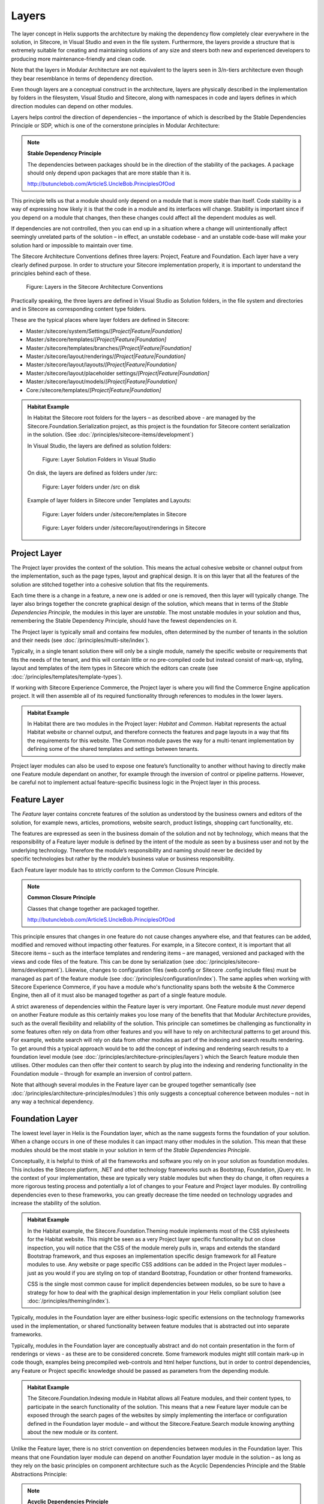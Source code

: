 Layers
~~~~~~

The layer concept in Helix supports the architecture by making the
dependency flow completely clear everywhere in the solution, in
Sitecore, in Visual Studio and even in the file system. Furthermore, the
layers provide a structure that is extremely suitable for creating and
maintaining solutions of any size and steers both new and experienced
developers to producing more maintenance-friendly and clean code.

Note that the layers in Modular Architecture are not equivalent to the
layers seen in 3/n-tiers architecture even though they bear resemblance
in terms of dependency direction.

Even though layers are a conceptual construct in the architecture,
layers are physically described in the implementation by folders in the
filesystem, Visual Studio and Sitecore, along with namespaces in code and
layers defines in which direction modules can depend on other modules.

Layers helps control the direction of dependencies – the importance of
which is described by the Stable Dependencies Principle or SDP, which is
one of the cornerstone principles in Modular Architecture:

.. note::

    **Stable Dependency Principle**

    The dependencies between packages should be in the direction of the
    stability of the packages. A package should only depend upon packages
    that are more stable than it is.

    http://butunclebob.com/ArticleS.UncleBob.PrinciplesOfOod

This principle tells us that a module should only depend on a module
that is more stable than itself. Code stability is a way of expressing
how likely it is that the code in a module and its interfaces will
change. Stability is important since if you depend on a module that
changes, then these changes could affect all the dependent modules as
well.

If dependencies are not controlled, then you can end up in a situation
where a change will unintentionally affect seemingly unrelated parts of
the solution – in effect, an unstable codebase - and an unstable
code-base will make your solution hard or impossible to maintain over
time.

The Sitecore Architecture Conventions defines three layers: Project,
Feature and Foundation. Each layer have a very clearly defined purpose.
In order to structure your Sitecore implementation properly, it is
important to understand the principles behind each of these.

.. figure:: _static/image7.png

    Figure: Layers in the Sitecore Architecture Conventions

Practically speaking, the three layers are defined in Visual Studio as
Solution folders, in the file system and directories and in Sitecore as
corresponding content type folders.

These are the typical places where layer folders are defined in
Sitecore:

* Master:/sitecore/system/Settings/\ *[Project\|Feature\|Foundation]*
* Master:/sitecore/templates/\ *[Project\|Feature\|Foundation]*
* Master:/sitecore/templates/branches/\ *[Project\|Feature\|Foundation]*
* Master:/sitecore/layout/renderings/\ *[Project\|Feature\|Foundation]*
* Master:/sitecore/layout/layouts/\ *[Project\|Feature\|Foundation]*
* Master:/sitecore/layout/placeholder settings/\ *[Project\|Feature\|Foundation]*
* Master:/sitecore/layout/models/\ *[Project\|Feature\|Foundation]*
* Core:/sitecore/templates/\ *[Project\|Feature\|Foundation]*

.. admonition:: Habitat Example

    In Habitat the Sitecore root folders for the layers – as described above
    - are managed by the Sitecore.Foundation.Serialization project, as this
    project is the foundation for Sitecore content serialization in the
    solution. (See :doc:`/principles/sitecore-items/development`)

    In Visual Studio, the layers are defined as solution folders:

    .. figure:: _static/image8.png

        Figure: Layer Solution Folders in Visual Studio

    On disk, the layers are defined as folders under /src:

    .. figure:: _static/image9.png

        Figure: Layer folders under /src on disk

    Example of layer folders in Sitecore under Templates and Layouts:

    .. figure:: _static/image10.png

        Figure: Layer folders under /sitecore/templates in Sitecore

    .. figure:: _static/image11.png

        Figure: Layer folders under /sitecore/layout/renderings in
        Sitecore

Project Layer
^^^^^^^^^^^^^

The Project layer provides the context of the solution. This means the
actual cohesive website or channel output from the implementation, such
as the page types, layout and graphical design. It is on this layer that
all the features of the solution are stitched together into a cohesive
solution that fits the requirements.

Each time there is a change in a feature, a new one is added or one is
removed, then this layer will typically change. The layer also brings
together the concrete graphical design of the solution, which means that
in terms of the \ *Stable Dependencies Principle*, the modules in this
layer are \ *unstable*. The most unstable modules in your solution and
thus, remembering the Stable Dependency Principle, should have the
fewest dependencies on it.

The Project layer is typically small and contains few modules, often
determined by the number of tenants in the solution and their needs (see
:doc:`/principles/multi-site/index`).

Typically, in a single tenant solution there will only be a single
module, namely the specific website or requirements that fits the needs
of the tenant, and this will contain little or no pre-compiled code but
instead consist of mark-up, styling, layout and templates of
the item types in Sitecore which the editors can create (see :doc:`/principles/templates/template-types`).

If working with Sitecore Experience Commerce, the Project layer is where
you will find the Commerce Engine application project. It will then assemble
all of its required functionality through references to modules in the lower
layers.

.. admonition:: Habitat Example

    In Habitat there are two modules in the Project layer: *Habitat* and
    *Common*. Habitat represents the actual Habitat website or channel
    output, and therefore connects the features and page layouts in a way
    that fits the requirements for this website. The Common module paves the
    way for a multi-tenant implementation by defining some of the shared
    templates and settings between tenants.

Project layer modules can also be used to expose one feature’s
functionality to another without having to directly make one Feature
module dependant on another, for example through the inversion of
control or pipeline patterns. However, be careful not to implement
actual feature-specific business logic in the Project layer in this
process.

Feature Layer
^^^^^^^^^^^^^

The *Feature* layer contains concrete features of the solution as
understood by the business owners and editors of the solution, for
example news, articles, promotions, website search, product listings,
shopping cart functionality, etc.

The features are expressed as seen in the business domain of the
solution and not by technology, which means that the responsibility of a
Feature layer module is defined by the intent of the module as seen by a
business user and not by the underlying technology. Therefore the
module’s responsibility and naming should never be decided by
specific technologies but rather by the module’s business value or
business responsibility.

Each Feature layer module has to strictly conform to the Common Closure
Principle.

.. note::

    **Common Closure Principle**

    Classes that change together are packaged together.

    http://butunclebob.com/ArticleS.UncleBob.PrinciplesOfOod

This principle ensures that changes in one feature do not cause changes
anywhere else, and that features can be added, modified and removed
without impacting other features. For example, in a Sitecore context, it
is important that all Sitecore items – such as the interface templates
and rendering items – are managed, versioned and packaged with the views
and code files of the feature. This can be done by serialization (see
:doc:`/principles/sitecore-items/development`). Likewise, changes to configuration files (web.config or Sitecore
.config include files) must be managed as part of the feature module
(see :doc:`/principles/configuration/index`). The same applies when working
with Sitecore Experience Commerce, if you have a module who's functionality 
spans both the website & the Commerce Engine, then all of it must also
be managed together as part of a single feature module.

A strict awareness of dependencies within the Feature layer is very
important. One Feature module must \ *never* depend on another Feature
module as this certainly makes you lose many of the benefits that that
Modular Architecture provides, such as the overall flexibility and
reliability of the solution. This principle can sometimes be challenging
as functionality in some features often rely on data from other features
and you will have to rely on architectural patterns to get around this.
For example, website search will rely on data from other modules as part
of the indexing and search results rendering. To get around this a
typical approach would be to add the concept of indexing and rendering
search results to a foundation level module (see :doc:`/principles/architecture-principles/layers`) which the
Search feature module then utilises. Other modules can then offer their
content to search by plug into the indexing and rendering functionality
in the Foundation module – through for example an inversion of control
pattern.

Note that although several modules in the Feature layer can be grouped
together semantically (see :doc:`/principles/architecture-principles/modules`) 
this only suggests a conceptual coherence between modules – not in any 
way a technical dependency.

Foundation Layer
^^^^^^^^^^^^^^^^

The lowest level layer in Helix is the Foundation layer, which as the
name suggests forms the foundation of your solution. When a change
occurs in one of these modules it can impact many other modules in the
solution. This mean that these modules should be the most stable in your
solution in term of the \ *Stable Dependencies Principle*.

Conceptually, it is helpful to think of all the frameworks and software
you rely on in your solution as foundation modules. This includes the
Sitecore platform, .NET and other technology frameworks such as
Bootstrap, Foundation, jQuery etc. In the context of your
implementation, these are typically very stable modules but when they do
change, it often requires a more rigorous testing process and
potentially a lot of changes to your Feature and Project layer modules.
By controlling dependencies even to these frameworks, you can greatly
decrease the time needed on technology upgrades and increase the
stability of the solution.

.. admonition:: Habitat Example

    In the Habitat example, the Sitecore.Foundation.Theming module
    implements most of the CSS stylesheets for the Habitat website. This
    might be seen as a very Project layer specific functionality but on
    close inspection, you will notice that the CSS of the module merely
    pulls in, wraps and extends the standard Bootstrap framework, and thus
    exposes an implementation specific design framework for all Feature
    modules to use. Any website or page specific CSS additions can be added
    in the Project layer modules – just as you would if you are styling on
    top of standard Bootstrap, Foundation or other frontend frameworks.

    CSS is the single most common cause for implicit dependencies between
    modules, so be sure to have a strategy for how to deal with the
    graphical design implementation in your Helix compliant solution (see
    :doc:`/principles/theming/index`).

Typically, modules in the Foundation layer are either business-logic
specific extensions on the technology frameworks used in the
implementation, or shared functionality between feature modules that is
abstracted out into separate frameworks.

Typically, modules in the Foundation layer are conceptually abstract and
do not contain presentation in the form of renderings or views - as
these are to be considered concrete. Some framework modules might still
contain mark-up in code though, examples being precompiled web-controls
and html helper functions, but in order to control dependencies, any
Feature or Project specific knowledge should be passed as parameters
from the depending module.

.. admonition:: Habitat Example

    The Sitecore.Foundation.Indexing module in Habitat allows all Feature
    modules, and their content types, to participate in the search
    functionality of the solution. This means that a new Feature layer
    module can be exposed through the search pages of the websites by simply
    implementing the interface or configuration defined in the Foundation
    layer module – and without the Sitecore.Feature.Search module knowing
    anything about the new module or its content.

Unlike the Feature layer, there is no strict convention on dependencies
between modules in the Foundation layer. This means that one Foundation
layer module can depend on another Foundation layer module in the
solution – as long as they rely on the basic principles on component
architecture such as the Acyclic Dependencies Principle and the Stable
Abstractions Principle:

.. note::

    **Acyclic Dependencies Principle**

    The dependency graph of packages must have no cycles.

    http://butunclebob.com/ArticleS.UncleBob.PrinciplesOfOod

.. note::

    **Stable Abstractions Principle**

    Abstractness increases with stability.

    http://butunclebob.com/ArticleS.UncleBob.PrinciplesOfOod
